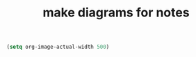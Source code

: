 #+STARTUP: showall
#+STARTUP: lognotestate
#+TAGS:
#+SEQ_TODO: TODO STARTED DONE DEFERRED CANCELLED | WAITING DELEGATED APPT
#+DRAWERS: HIDDEN STATE
#+TITLE: make diagrams for notes
#+CATEGORY: 
#+PROPERTY: header-args:sql             :engine postgresql  :exports both :cmdline csc370
#+PROPERTY: header-args:sqlite          :db /path/to/db  :colnames yes
#+PROPERTY: header-args:C++             :results output :flags -std=c++14 -Wall --pedantic -Werror
#+PROPERTY: header-args:R               :results output  :colnames yes


#+BEGIN_SRC emacs-lisp
(setq org-image-actual-width 500)
#+END_SRC

#+RESULTS:
#+begin_example
500
#+end_example


#+begin_src dot :file before.png :cmdline -Tpng :exports none :results silent
digraph { 
         graph [fontname = "Helvetica"]
         rankdir=LR;
         node [shape = rectangle,style=filled];
         
#         2 [style=nonfilled,label="b|count:1",shape=record];
         1 [style=nonfilled,label="10|count:3",shape=record];

         p1 -> 1
         p2 -> 1;
         p3 -> 1;
} 
#+end_src

[[./before.png]]

#+begin_src dot :file before2.png :cmdline -Tpng :exports none :results silent
digraph { 
         graph [fontname = "Helvetica"]
         rankdir=LR;
         node [shape = rectangle,style=filled];
         
         nullptr [color=black,fontcolor=white];

#         2 [style=nonfilled,label="b|count:1",shape=record];
         1 [style=nonfilled,label="10|count:2",shape=record];

         p1 -> nullptr
         p2 -> 1;
         p3 -> 1;
} 
#+end_src

[[./before2.png]]

#+begin_src dot :file before3.png :cmdline -Tpng :exports none :results silent
digraph { 
         graph [fontname = "Helvetica"]
         rankdir=LR;
         node [shape = rectangle,style=filled];
         
         1 [style=nonfilled,label="10|count:2",shape=record];
         2 [style=nonfilled,label="20|count:1",shape=record];
         p1 -> 2;
         p2 -> 1;
         p3 -> 1;
} 
#+end_src

[[./before3.png]]

#+begin_src dot :file before4.png :cmdline -Tpng :exports none :results silent
digraph { 
         graph [fontname = "Helvetica"]
         rankdir=LR;
         node [shape = rectangle,style=filled];
         
         1 [style=nonfilled,label="10|count:1",shape=record];
         2 [style=nonfilled,label="20|count:2",shape=record];
         p1 -> 2
         p2 -> 2;
         p3 -> 1;

} 
#+end_src

[[./before4.png]]

#+begin_src dot :file before5.png :cmdline -Tpng :exports none :results silent
digraph { 
         graph [fontname = "Helvetica"]
         rankdir=LR;
         node [shape = rectangle,style=filled];
         
#         nullptr [color=black,fontcolor=white];

         2 [style=nonfilled,label="20|count:1",shape=record];
         1 [style=nonfilled,label="10|count:2",shape=record];

         p1 -> 1
         p2 -> 2;
         p3 -> 1;
} 
#+end_src

[[./before5.png]]

#+begin_src dot :file unique.png :cmdline -Tpng :exports none :results silent
digraph { 
         graph [fontname = "Helvetica"]
         rankdir=LR;
         node [shape = rectangle,style=filled];
         
         nullptr [color=white,fontcolor=white];

         2 [style=nonfilled,label="42"];
         p1
         p2 -> nullptr [color=white]

         p1 -> 2
} 
#+end_src

[[./unique.png]]

#+begin_src dot :file unique2.png :cmdline -Tpng :exports none :results silent
digraph { 
         graph [fontname = "Helvetica"]
         rankdir=LR;
         node [shape = rectangle,style=filled];
         
         2 [style=nonfilled,label="42"];

         p1 
         p2 -> 2;
} 
#+end_src

[[./unique2.png]]
